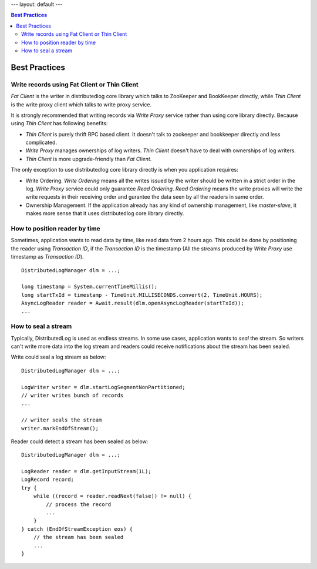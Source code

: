 ---
layout: default
---

.. contents:: Best Practices

Best Practices
==============

Write records using Fat Client or Thin Client
---------------------------------------------

`Fat Client` is the writer in distributedlog core library which talks to ZooKeeper and BookKeeper directly,
while `Thin Client` is the write proxy client which talks to write proxy service.

It is strongly recommended that writing records via `Write Proxy` service rather than using core library directly.
Because using `Thin Client` has following benefits:

- `Thin Client` is purely thrift RPC based client. It doesn't talk to zookeeper and bookkeeper directly and less complicated.
- `Write Proxy` manages ownerships of log writers. `Thin Client` doesn't have to deal with ownerships of log writers.
- `Thin Client` is more upgrade-friendly than `Fat Client`.

The only exception to use distributedlog core library directly is when you application requires:

- Write Ordering. `Write Ordering` means all the writes issued by the writer should be written in a strict order
  in the log. `Write Proxy` service could only guarantee `Read Ordering`. `Read Ordering` means the write proxies will write 
  the write requests in their receiving order and gurantee the data seen by all the readers in same order.
- Ownership Management. If the application already has any kind of ownership management, like `master-slave`, it makes more
  sense that it uses distributedlog core library directly.

How to position reader by time
------------------------------

Sometimes, application wants to read data by time, like read data from 2 hours ago. This could be done by positioning
the reader using `Transaction ID`, if the `Transaction ID` is the timestamp (All the streams produced by `Write Proxy` use
timestamp as `Transaction ID`).

::

    DistributedLogManager dlm = ...;

    long timestamp = System.currentTimeMillis();
    long startTxId = timestamp - TimeUnit.MILLISECONDS.convert(2, TimeUnit.HOURS);
    AsyncLogReader reader = Await.result(dlm.openAsyncLogReader(startTxId));
    ...

How to seal a stream
--------------------

Typically, DistributedLog is used as endless streams. In some use cases, application wants to `seal` the stream. So writers
can't write more data into the log stream and readers could receive notifications about the stream has been sealed.

Write could seal a log stream as below:

::
    
    DistributedLogManager dlm = ...;

    LogWriter writer = dlm.startLogSegmentNonPartitioned;
    // writer writes bunch of records
    ...

    // writer seals the stream
    writer.markEndOfStream();

Reader could detect a stream has been sealed as below:

::
    
    DistributedLogManager dlm = ...;

    LogReader reader = dlm.getInputStream(1L);
    LogRecord record;
    try {
        while ((record = reader.readNext(false)) != null) {
            // process the record
            ...
        }
    } catch (EndOfStreamException eos) {
        // the stream has been sealed
        ...
    }

